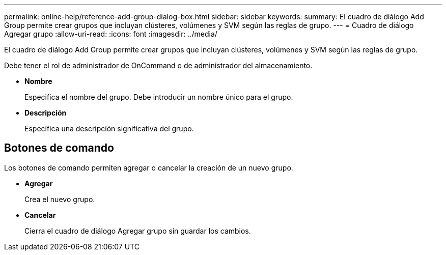 ---
permalink: online-help/reference-add-group-dialog-box.html 
sidebar: sidebar 
keywords:  
summary: El cuadro de diálogo Add Group permite crear grupos que incluyan clústeres, volúmenes y SVM según las reglas de grupo. 
---
= Cuadro de diálogo Agregar grupo
:allow-uri-read: 
:icons: font
:imagesdir: ../media/


[role="lead"]
El cuadro de diálogo Add Group permite crear grupos que incluyan clústeres, volúmenes y SVM según las reglas de grupo.

Debe tener el rol de administrador de OnCommand o de administrador del almacenamiento.

* *Nombre*
+
Especifica el nombre del grupo. Debe introducir un nombre único para el grupo.

* *Descripción*
+
Especifica una descripción significativa del grupo.





== Botones de comando

Los botones de comando permiten agregar o cancelar la creación de un nuevo grupo.

* *Agregar*
+
Crea el nuevo grupo.

* *Cancelar*
+
Cierra el cuadro de diálogo Agregar grupo sin guardar los cambios.


